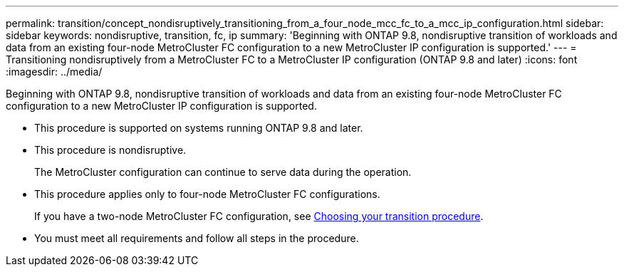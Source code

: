 ---
permalink: transition/concept_nondisruptively_transitioning_from_a_four_node_mcc_fc_to_a_mcc_ip_configuration.html
sidebar: sidebar
keywords: nondisruptive, transition, fc, ip
summary: 'Beginning with ONTAP 9.8, nondisruptive transition of workloads and data from an existing four-node MetroCluster FC configuration to a new MetroCluster IP configuration is supported.'
---
= Transitioning nondisruptively from a MetroCluster FC to a MetroCluster IP configuration (ONTAP 9.8 and later)
:icons: font
:imagesdir: ../media/

[.lead]
Beginning with ONTAP 9.8, nondisruptive transition of workloads and data from an existing four-node MetroCluster FC configuration to a new MetroCluster IP configuration is supported.

* This procedure is supported on systems running ONTAP 9.8 and later.
* This procedure is nondisruptive.
+
The MetroCluster configuration can continue to serve data during the operation.

* This procedure applies only to four-node MetroCluster FC configurations.
+
If you have a two-node MetroCluster FC configuration, see link:concept_choosing_your_transition_procedure_mcc_transition.html[Choosing your transition procedure].

* You must meet all requirements and follow all steps in the procedure.
